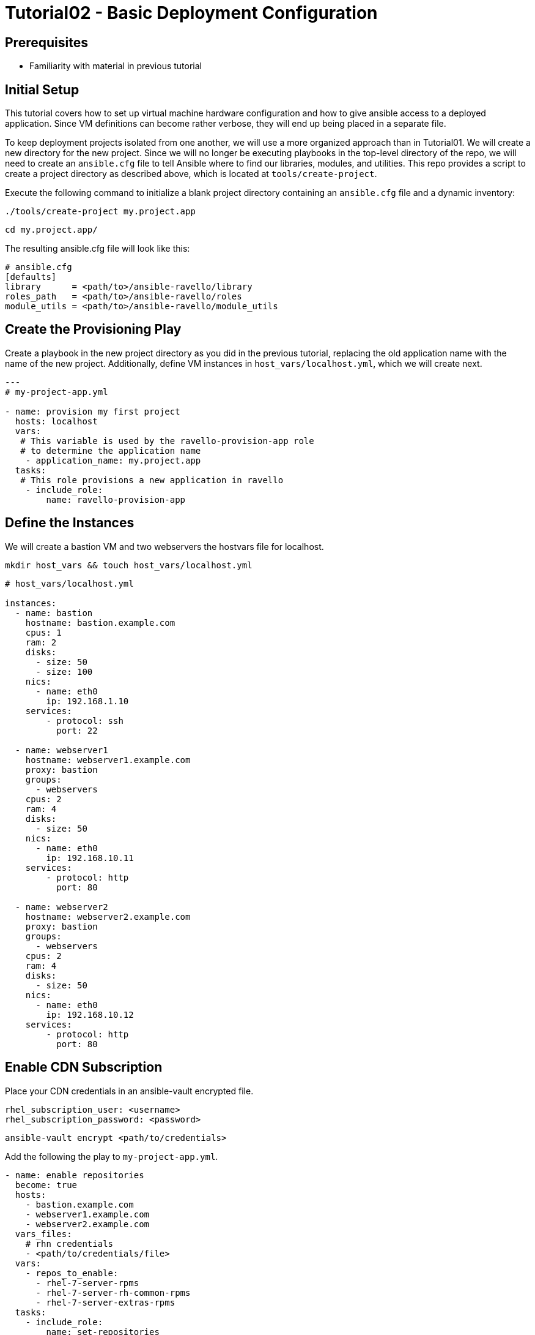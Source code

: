 = Tutorial02 - Basic Deployment Configuration

== Prerequisites

- Familiarity with material in previous tutorial

== Initial Setup

This tutorial covers how to set up virtual machine hardware configuration
and how to give ansible access to a deployed application. Since VM definitions 
can become rather verbose, they will end up being placed in a separate file.

To keep deployment projects isolated from one another, we will use a more 
organized approach than in Tutorial01.  We will create a new directory
for the new project.  Since we will no longer be executing playbooks in the 
top-level directory of the repo, we will need to create an `ansible.cfg`
file to tell Ansible where to find our libraries, modules, and utilities.
This repo provides a script to create a project directory as described above,
which is located at `tools/create-project`.

Execute the following command to initialize a blank project directory containing
an `ansible.cfg` file and a dynamic inventory:

```
./tools/create-project my.project.app
```
```
cd my.project.app/
```

The resulting ansible.cfg file will look like this:

```
# ansible.cfg
[defaults]
library      = <path/to>/ansible-ravello/library
roles_path   = <path/to>/ansible-ravello/roles
module_utils = <path/to>/ansible-ravello/module_utils

```

== Create the Provisioning Play

Create a playbook in the new project directory as you did 
in the previous tutorial, replacing the old application name
with the name of the new project.  Additionally, define VM
instances in `host_vars/localhost.yml`, which we will create next.


```
---
# my-project-app.yml

- name: provision my first project
  hosts: localhost
  vars:
   # This variable is used by the ravello-provision-app role
   # to determine the application name
    - application_name: my.project.app
  tasks:
   # This role provisions a new application in ravello
    - include_role:
        name: ravello-provision-app
```

== Define the Instances

We will create a bastion VM and two webservers the hostvars file for localhost.

```
mkdir host_vars && touch host_vars/localhost.yml
```

```
# host_vars/localhost.yml

instances:
  - name: bastion
    hostname: bastion.example.com
    cpus: 1
    ram: 2
    disks:
      - size: 50
      - size: 100
    nics:
      - name: eth0
        ip: 192.168.1.10
    services:
        - protocol: ssh
          port: 22

  - name: webserver1
    hostname: webserver1.example.com
    proxy: bastion
    groups: 
      - webservers
    cpus: 2
    ram: 4
    disks:
      - size: 50
    nics:
      - name: eth0
        ip: 192.168.10.11
    services:
        - protocol: http
          port: 80

  - name: webserver2
    hostname: webserver2.example.com
    proxy: bastion
    groups: 
      - webservers 
    cpus: 2
    ram: 4
    disks:
      - size: 50
    nics:
      - name: eth0
        ip: 192.168.10.12
    services:
        - protocol: http
          port: 80
```

== Enable CDN Subscription

Place your CDN credentials in an ansible-vault encrypted file.

```
rhel_subscription_user: <username>
rhel_subscription_password: <password>
```

```
ansible-vault encrypt <path/to/credentials>
```

Add the following the play to `my-project-app.yml`.

```
- name: enable repositories
  become: true
  hosts: 
    - bastion.example.com
    - webserver1.example.com
    - webserver2.example.com
  vars_files:
    # rhn credentials
    - <path/to/credentials/file>
  vars:
    - repos_to_enable:
      - rhel-7-server-rpms
      - rhel-7-server-rh-common-rpms
      - rhel-7-server-extras-rpms
  tasks:
    - include_role: 
        name: set-repositories
```


== Update system software and reboot

Once subscriptions are enabled on the instances, the systems can
be updated and rebooted.  Since we are using bastion as a proxy,
the webservers will need to rebooted first and bastion second.
The `reboot-host` role will take care of booting ssh_proxies
last, and will wait for the instances to be available again.


```
- name: update systems and reboot
  become: true
  hosts: 
    - bastion.example.com
    - webserver1.example.com
    - webserver2.example.com
  tasks:
    - yum:
        name: "*"
        state: latest
    - include_role: 
        name: reboot-host
```

== Install and configure Apache HTTP Server

```
- name: install and configure httpd
  become: true
  hosts: 
    - webserver1.example.com
    - webserver2.example.com
  tasks:
    - yum:
        name: "httpd"
        state: latest
    - service:
        name: httpd
        state: started
        enabled: yes
```

== Completed Playbook

```
---
# my-project-app.yml

- name: provision my first project
  hosts: localhost
  vars:
   # This variable is used by the ravello-provision-app role
   # to determine the application name
    - application_name: my.project.app
  tasks:
   # This role provisions a new application in ravello
    - include_role:
        name: ravello-provision-app


- name: enable repositories
  become: true
  hosts: 
    - bastion.example.com
    - webserver1.example.com
    - webserver2.example.com
  vars_files:
    # rhn credentials
    - <path/to/credentials/file>
  vars:
    - repos_to_enable:
      - rhel-7-server-rpms
      - rhel-7-server-rh-common-rpms
      - rhel-7-server-extras-rpms
  tasks:
    - include_role: 
        name: set-repositories


- name: update systems and reboot
  become: true
  hosts: 
    - bastion.example.com
    - webserver1.example.com
    - webserver2.example.com
  tasks:
    - yum:
        name: "*"
        state: latest
    - include_role: 
        name: reboot-host


- name: install and configure httpd
  become: true
  hosts: 
    - webserver1.example.com
    - webserver2.example.com
  tasks:
    - yum:
        name: "httpd"
        state: latest
    - service:
        name: httpd
        state: started
        enabled: yes
    - copy:
        content: "<p>Hello from {{ inventory_hostname }}!</p>"
        dest: /var/www/html/index.html
        
```

Deploy the app using the following command (or alternatively use a vault password file):

```
ansible-playbook -i inventory my-project-app.yml --ask-vault-pass
```

== Accessing the Deployed Application

When the deployment is finished, the webservers should be publicly be resolvable via HTTP.
To obtain the fqdns of all of the instances, execute the following command:

```
./tools/get-app-fqdns my.project.app --all
```
Paste the address of each webserver into a browser and you should see the greeting message.
